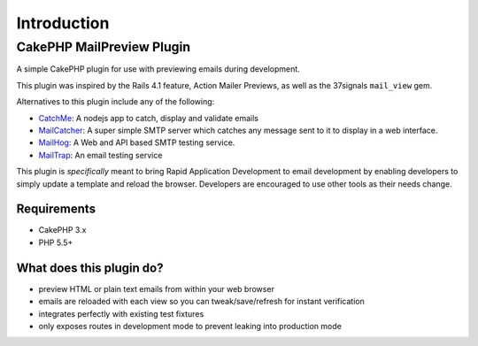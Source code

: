 ************
Introduction
************

CakePHP MailPreview Plugin
==========================

A simple CakePHP plugin for use with previewing emails during development.

This plugin was inspired by the Rails 4.1 feature, Action Mailer Previews, as well
as the 37signals ``mail_view`` gem.

Alternatives to this plugin include any of the following:

* `CatchMe <https://github.com/Pentiado/catch-me>`__: A nodejs app to catch, display and validate emails
* `MailCatcher <https://mailcatcher.me/>`__: A super simple SMTP server which catches any message sent to it to display in a web interface.
* `MailHog <https://github.com/mailhog/MailHog>`__: A Web and API based SMTP testing service.
* `MailTrap <https://mailtrap.io/>`__: An email testing service

This plugin is *specifically* meant to bring Rapid Application Development to
email development by enabling developers to simply update a template and
reload the browser. Developers are encouraged to use other tools as their
needs change.

Requirements
------------

* CakePHP 3.x
* PHP 5.5+

What does this plugin do?
-------------------------

* preview HTML or plain text emails from within your web browser
* emails are reloaded with each view so you can tweak/save/refresh for instant verification
* integrates perfectly with existing test fixtures
* only exposes routes in development mode to prevent leaking into production mode
